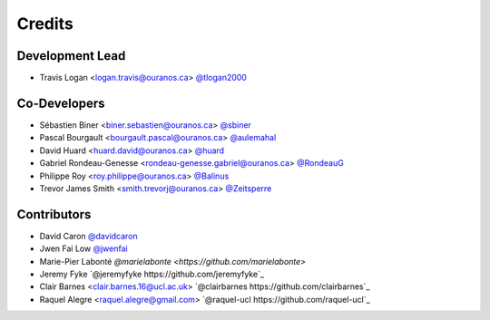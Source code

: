 =======
Credits
=======

Development Lead
----------------

* Travis Logan <logan.travis@ouranos.ca> `@tlogan2000 <https://github.com/tlogan2000>`_

Co-Developers
-------------

* Sébastien Biner <biner.sebastien@ouranos.ca> `@sbiner <https://github.com/sbiner>`_
* Pascal Bourgault <bourgault.pascal@ouranos.ca> `@aulemahal <https://github.com/aulemahal>`_
* David Huard <huard.david@ouranos.ca> `@huard <https://github.com/huard>`_
* Gabriel Rondeau-Genesse <rondeau-genesse.gabriel@ouranos.ca> `@RondeauG <https://github.com/RondeauG>`_
* Philippe Roy <roy.philippe@ouranos.ca> `@Balinus <https://github.com/Balinus>`_
* Trevor James Smith <smith.trevorj@ouranos.ca> `@Zeitsperre <https://github.com/Zeitsperre>`_

Contributors
------------

* David Caron `@davidcaron <https://github.com/davidcaron>`_
* Jwen Fai Low `@jwenfai <https://github.com/jwenfai>`_
* Marie-Pier Labonté `@marielabonte <https://github.com/marielabonte>`
* Jeremy Fyke `@jeremyfyke https://github.com/jeremyfyke`_
* Clair Barnes <clair.barnes.16@ucl.ac.uk> `@clairbarnes https://github.com/clairbarnes`_
* Raquel Alegre <raquel.alegre@gmail.com> `@raquel-ucl https://github.com/raquel-ucl`_
